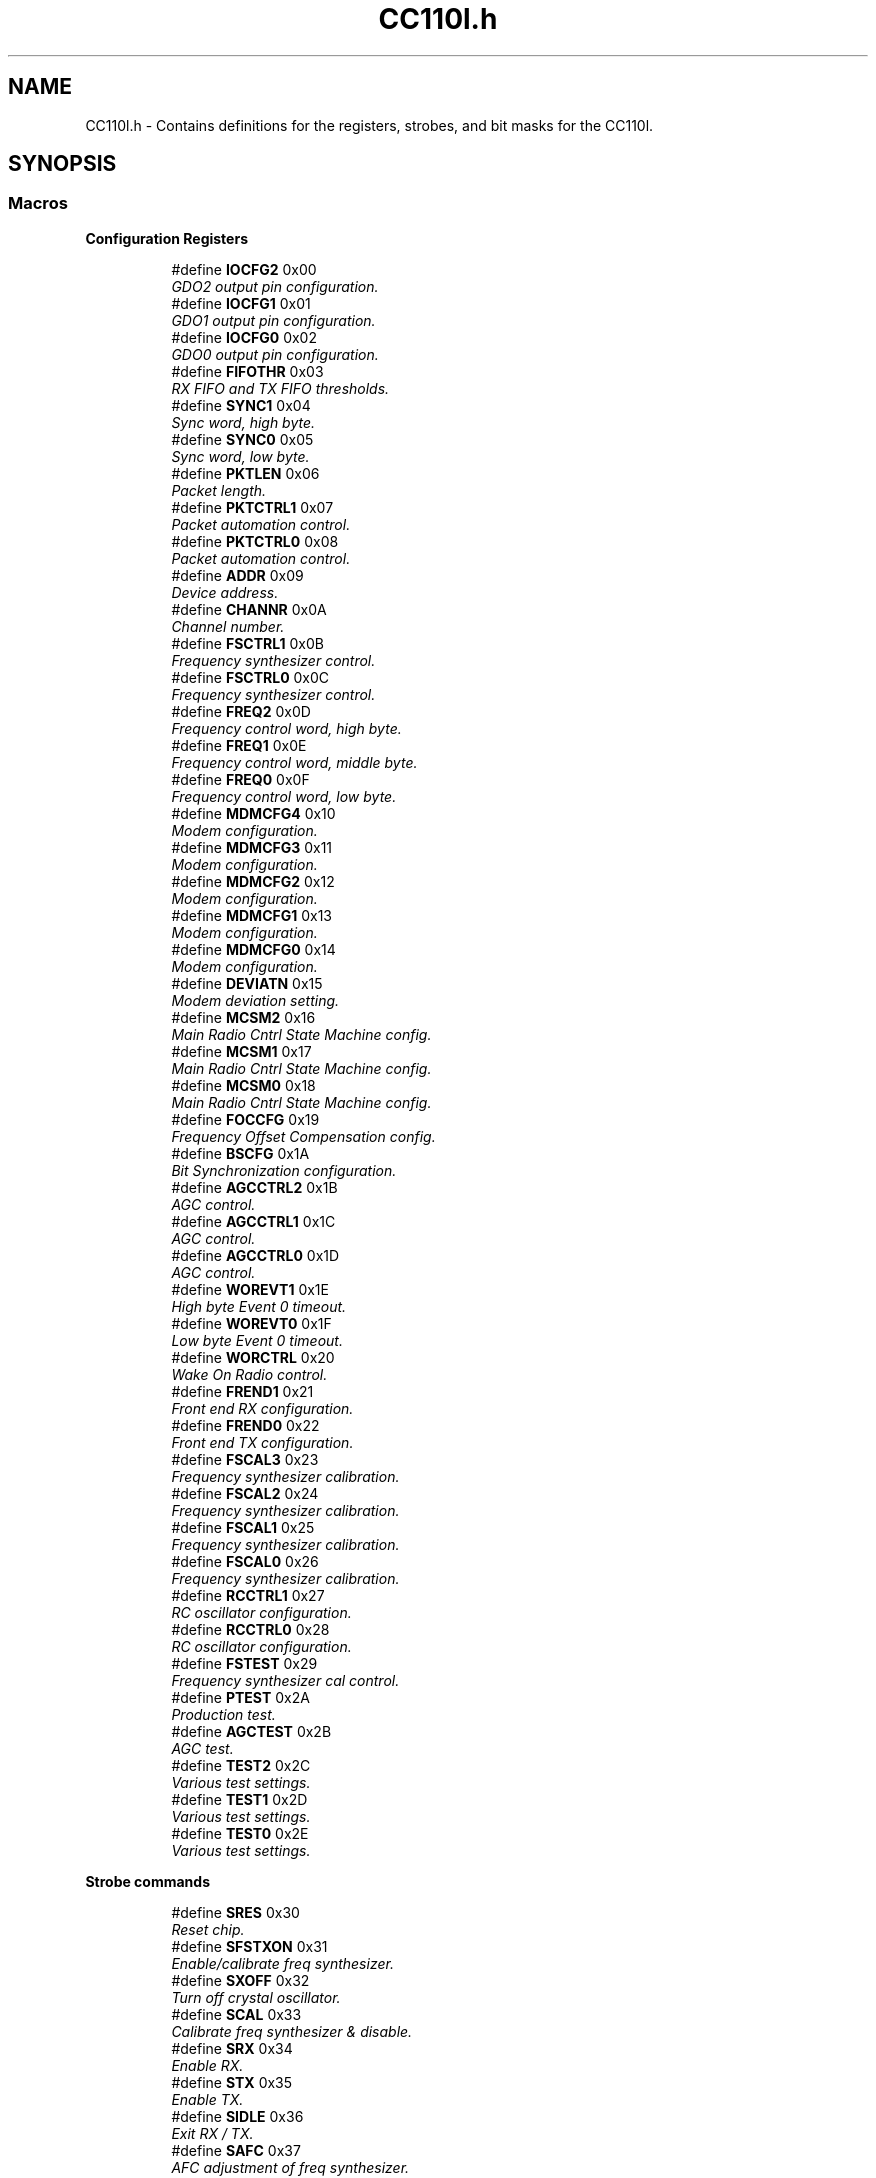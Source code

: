 .TH "CC110l.h" 3 "Mon Nov 23 2015" "Stikine" \" -*- nroff -*-
.ad l
.nh
.SH NAME
CC110l.h \- Contains definitions for the registers, strobes, and bit masks for the CC110l\&.  

.SH SYNOPSIS
.br
.PP
.SS "Macros"

.PP
.RI "\fBConfiguration Registers\fP"
.br

.in +1c
.in +1c
.ti -1c
.RI "#define \fBIOCFG2\fP   0x00"
.br
.RI "\fIGDO2 output pin configuration\&. \fP"
.ti -1c
.RI "#define \fBIOCFG1\fP   0x01"
.br
.RI "\fIGDO1 output pin configuration\&. \fP"
.ti -1c
.RI "#define \fBIOCFG0\fP   0x02"
.br
.RI "\fIGDO0 output pin configuration\&. \fP"
.ti -1c
.RI "#define \fBFIFOTHR\fP   0x03"
.br
.RI "\fIRX FIFO and TX FIFO thresholds\&. \fP"
.ti -1c
.RI "#define \fBSYNC1\fP   0x04"
.br
.RI "\fISync word, high byte\&. \fP"
.ti -1c
.RI "#define \fBSYNC0\fP   0x05"
.br
.RI "\fISync word, low byte\&. \fP"
.ti -1c
.RI "#define \fBPKTLEN\fP   0x06"
.br
.RI "\fIPacket length\&. \fP"
.ti -1c
.RI "#define \fBPKTCTRL1\fP   0x07"
.br
.RI "\fIPacket automation control\&. \fP"
.ti -1c
.RI "#define \fBPKTCTRL0\fP   0x08"
.br
.RI "\fIPacket automation control\&. \fP"
.ti -1c
.RI "#define \fBADDR\fP   0x09"
.br
.RI "\fIDevice address\&. \fP"
.ti -1c
.RI "#define \fBCHANNR\fP   0x0A"
.br
.RI "\fIChannel number\&. \fP"
.ti -1c
.RI "#define \fBFSCTRL1\fP   0x0B"
.br
.RI "\fIFrequency synthesizer control\&. \fP"
.ti -1c
.RI "#define \fBFSCTRL0\fP   0x0C"
.br
.RI "\fIFrequency synthesizer control\&. \fP"
.ti -1c
.RI "#define \fBFREQ2\fP   0x0D"
.br
.RI "\fIFrequency control word, high byte\&. \fP"
.ti -1c
.RI "#define \fBFREQ1\fP   0x0E"
.br
.RI "\fIFrequency control word, middle byte\&. \fP"
.ti -1c
.RI "#define \fBFREQ0\fP   0x0F"
.br
.RI "\fIFrequency control word, low byte\&. \fP"
.ti -1c
.RI "#define \fBMDMCFG4\fP   0x10"
.br
.RI "\fIModem configuration\&. \fP"
.ti -1c
.RI "#define \fBMDMCFG3\fP   0x11"
.br
.RI "\fIModem configuration\&. \fP"
.ti -1c
.RI "#define \fBMDMCFG2\fP   0x12"
.br
.RI "\fIModem configuration\&. \fP"
.ti -1c
.RI "#define \fBMDMCFG1\fP   0x13"
.br
.RI "\fIModem configuration\&. \fP"
.ti -1c
.RI "#define \fBMDMCFG0\fP   0x14"
.br
.RI "\fIModem configuration\&. \fP"
.ti -1c
.RI "#define \fBDEVIATN\fP   0x15"
.br
.RI "\fIModem deviation setting\&. \fP"
.ti -1c
.RI "#define \fBMCSM2\fP   0x16"
.br
.RI "\fIMain Radio Cntrl State Machine config\&. \fP"
.ti -1c
.RI "#define \fBMCSM1\fP   0x17"
.br
.RI "\fIMain Radio Cntrl State Machine config\&. \fP"
.ti -1c
.RI "#define \fBMCSM0\fP   0x18"
.br
.RI "\fIMain Radio Cntrl State Machine config\&. \fP"
.ti -1c
.RI "#define \fBFOCCFG\fP   0x19"
.br
.RI "\fIFrequency Offset Compensation config\&. \fP"
.ti -1c
.RI "#define \fBBSCFG\fP   0x1A"
.br
.RI "\fIBit Synchronization configuration\&. \fP"
.ti -1c
.RI "#define \fBAGCCTRL2\fP   0x1B"
.br
.RI "\fIAGC control\&. \fP"
.ti -1c
.RI "#define \fBAGCCTRL1\fP   0x1C"
.br
.RI "\fIAGC control\&. \fP"
.ti -1c
.RI "#define \fBAGCCTRL0\fP   0x1D"
.br
.RI "\fIAGC control\&. \fP"
.ti -1c
.RI "#define \fBWOREVT1\fP   0x1E"
.br
.RI "\fIHigh byte Event 0 timeout\&. \fP"
.ti -1c
.RI "#define \fBWOREVT0\fP   0x1F"
.br
.RI "\fILow byte Event 0 timeout\&. \fP"
.ti -1c
.RI "#define \fBWORCTRL\fP   0x20"
.br
.RI "\fIWake On Radio control\&. \fP"
.ti -1c
.RI "#define \fBFREND1\fP   0x21"
.br
.RI "\fIFront end RX configuration\&. \fP"
.ti -1c
.RI "#define \fBFREND0\fP   0x22"
.br
.RI "\fIFront end TX configuration\&. \fP"
.ti -1c
.RI "#define \fBFSCAL3\fP   0x23"
.br
.RI "\fIFrequency synthesizer calibration\&. \fP"
.ti -1c
.RI "#define \fBFSCAL2\fP   0x24"
.br
.RI "\fIFrequency synthesizer calibration\&. \fP"
.ti -1c
.RI "#define \fBFSCAL1\fP   0x25"
.br
.RI "\fIFrequency synthesizer calibration\&. \fP"
.ti -1c
.RI "#define \fBFSCAL0\fP   0x26"
.br
.RI "\fIFrequency synthesizer calibration\&. \fP"
.ti -1c
.RI "#define \fBRCCTRL1\fP   0x27"
.br
.RI "\fIRC oscillator configuration\&. \fP"
.ti -1c
.RI "#define \fBRCCTRL0\fP   0x28"
.br
.RI "\fIRC oscillator configuration\&. \fP"
.ti -1c
.RI "#define \fBFSTEST\fP   0x29"
.br
.RI "\fIFrequency synthesizer cal control\&. \fP"
.ti -1c
.RI "#define \fBPTEST\fP   0x2A"
.br
.RI "\fIProduction test\&. \fP"
.ti -1c
.RI "#define \fBAGCTEST\fP   0x2B"
.br
.RI "\fIAGC test\&. \fP"
.ti -1c
.RI "#define \fBTEST2\fP   0x2C"
.br
.RI "\fIVarious test settings\&. \fP"
.ti -1c
.RI "#define \fBTEST1\fP   0x2D"
.br
.RI "\fIVarious test settings\&. \fP"
.ti -1c
.RI "#define \fBTEST0\fP   0x2E"
.br
.RI "\fIVarious test settings\&. \fP"
.in -1c
.in -1c
.PP
.RI "\fBStrobe commands\fP"
.br

.in +1c
.in +1c
.ti -1c
.RI "#define \fBSRES\fP   0x30"
.br
.RI "\fIReset chip\&. \fP"
.ti -1c
.RI "#define \fBSFSTXON\fP   0x31"
.br
.RI "\fIEnable/calibrate freq synthesizer\&. \fP"
.ti -1c
.RI "#define \fBSXOFF\fP   0x32"
.br
.RI "\fITurn off crystal oscillator\&. \fP"
.ti -1c
.RI "#define \fBSCAL\fP   0x33"
.br
.RI "\fICalibrate freq synthesizer & disable\&. \fP"
.ti -1c
.RI "#define \fBSRX\fP   0x34"
.br
.RI "\fIEnable RX\&. \fP"
.ti -1c
.RI "#define \fBSTX\fP   0x35"
.br
.RI "\fIEnable TX\&. \fP"
.ti -1c
.RI "#define \fBSIDLE\fP   0x36"
.br
.RI "\fIExit RX / TX\&. \fP"
.ti -1c
.RI "#define \fBSAFC\fP   0x37"
.br
.RI "\fIAFC adjustment of freq synthesizer\&. \fP"
.ti -1c
.RI "#define \fBSWOR\fP   0x38"
.br
.RI "\fIStart automatic RX polling sequence\&. \fP"
.ti -1c
.RI "#define \fBSPWD\fP   0x39"
.br
.RI "\fIEnter pwr down mode when CSn goes hi\&. \fP"
.ti -1c
.RI "#define \fBSFRX\fP   0x3A"
.br
.RI "\fIFlush the RX FIFO buffer\&. \fP"
.ti -1c
.RI "#define \fBSFTX\fP   0x3B"
.br
.RI "\fIFlush the TX FIFO buffer\&. \fP"
.ti -1c
.RI "#define \fBSWORRST\fP   0x3C"
.br
.RI "\fIReset real time clock\&. \fP"
.ti -1c
.RI "#define \fBSNOP\fP   0x3D"
.br
.RI "\fINo operation\&. \fP"
.in -1c
.in -1c
.PP
.RI "\fBStatus registers\fP"
.br

.in +1c
.in +1c
.ti -1c
.RI "#define \fBPARTNUM\fP   0x30"
.br
.RI "\fIPart number\&. \fP"
.ti -1c
.RI "#define \fBVERSION\fP   0x31"
.br
.RI "\fICurrent version number\&. \fP"
.ti -1c
.RI "#define \fBFREQEST\fP   0x32"
.br
.RI "\fIFrequency offset estimate\&. \fP"
.ti -1c
.RI "#define \fBLQI\fP   0x33"
.br
.RI "\fIDemodulator estimate for link quality\&. \fP"
.ti -1c
.RI "#define \fBRSSI\fP   0x34"
.br
.RI "\fIReceived signal strength indication\&. \fP"
.ti -1c
.RI "#define \fBMARCSTATE\fP   0x35"
.br
.RI "\fIControl state machine state\&. \fP"
.ti -1c
.RI "#define \fBWORTIME1\fP   0x36"
.br
.RI "\fIHigh byte of WOR timer\&. \fP"
.ti -1c
.RI "#define \fBWORTIME0\fP   0x37"
.br
.RI "\fILow byte of WOR timer\&. \fP"
.ti -1c
.RI "#define \fBPKTSTATUS\fP   0x38"
.br
.RI "\fICurrent GDOx status and packet status\&. \fP"
.ti -1c
.RI "#define \fBVCO_VC_DAC\fP   0x39"
.br
.RI "\fICurrent setting from PLL cal module\&. \fP"
.ti -1c
.RI "#define \fBTXBYTES\fP   0x3A"
.br
.RI "\fIUnderflow and # of bytes in TXFIFO\&. \fP"
.ti -1c
.RI "#define \fBRXBYTES\fP   0x3B"
.br
.RI "\fIOverflow and # of bytes in RXFIFO\&. \fP"
.in -1c
.in -1c
.PP
.RI "\fBMasks for packet status register\fP"
.br

.in +1c
.in +1c
.ti -1c
.RI "#define \fBOverFlow\fP   0b10000000"
.br
.RI "\fIMasks off the overflow bit\&. \fP"
.ti -1c
.RI "#define \fBFIFO_Level\fP   0b01111111"
.br
.RI "\fIMasks off the FIFO level\&. \fP"
.ti -1c
.RI "#define \fBNUM_RXBYTES\fP   0x7F"
.br
.RI "\fIMask '# of bytes' field in _RXBYTES\&. \fP"
.in -1c
.in -1c
.PP
.RI "\fBOther memory locations\fP"
.br

.in +1c
.in +1c
.ti -1c
.RI "#define \fBPATABLE\fP   0x3E"
.br
.RI "\fIAddress for PATABLE\&. \fP"
.ti -1c
.RI "#define \fBTXFIFO\fP   0x3F"
.br
.RI "\fIAddress for TX FIFO\&. \fP"
.ti -1c
.RI "#define \fBRXFIFO\fP   0x3F"
.br
.RI "\fIAddress for RX FIFO\&. \fP"
.in -1c
.in -1c
.PP
.RI "\fBMasks for status bytes\fP"
.br

.in +1c
.in +1c
.ti -1c
.RI "#define \fBLQI_RX\fP   0x01"
.br
.RI "\fIPosition of LQI byte\&. \fP"
.ti -1c
.RI "#define \fBCRC_OK\fP   0x80"
.br
.RI "\fIMask 'CRC_OK' bit within LQI byte\&. \fP"
.ti -1c
.RI "#define \fBFIFO_Bytes\fP   0b00001111"
.br
.RI "\fIMask the number of FIFO bytes in the status byte\&. \fP"
.ti -1c
.RI "#define \fBState_Bits\fP   0b01110000"
.br
.RI "\fIMasks off the state bits from the status byte\&. \fP"
.in -1c
.in -1c
.PP
.RI "\fBState bit values\fP"
.br

.in +1c
.in +1c
.ti -1c
.RI "#define \fBSB_Idle\fP   0b00000000"
.br
.RI "\fIRadio is in idle state\&. \fP"
.ti -1c
.RI "#define \fBSB_RX\fP   0b00010000"
.br
.RI "\fIRadio is currently receiving\&. \fP"
.ti -1c
.RI "#define \fBSB_TX\fP   0b00100000"
.br
.RI "\fIRadio is currently transmitting\&. \fP"
.ti -1c
.RI "#define \fBSB_FSTXON\fP   0b01000000"
.br
.RI "\fIRadio is ready for Fast TX\&. \fP"
.ti -1c
.RI "#define \fBSB_Settle\fP   0b01010000"
.br
.RI "\fIRadio is waiting for PLL to settle\&. \fP"
.ti -1c
.RI "#define \fBSB_RX_Over\fP   0b01100000"
.br
.RI "\fIRadio RX Fifo has overflowed\&. \fP"
.ti -1c
.RI "#define \fBSB_TX_Over\fP   0b01110000"
.br
.RI "\fIRadio TX Fifo has underflowed\&. \fP"
.in -1c
.in -1c
.PP
.RI "\fBDefinitions to support burst/single access:\fP"
.br

.in +1c
.in +1c
.ti -1c
.RI "#define \fBWRITE_BURST\fP   0x40"
.br
.RI "\fIBurst write bits\&. \fP"
.ti -1c
.RI "#define \fBREAD_SINGLE\fP   0x80"
.br
.RI "\fIRead bits\&. \fP"
.ti -1c
.RI "#define \fBREAD_BURST\fP   0xC0"
.br
.RI "\fIBurst read bits\&. \fP"
.in -1c
.in -1c
.PP
.RI "\fBDefinitions for strobes\fP"
.br

.in +1c
.in +1c
.ti -1c
.RI "#define \fBGet_TX_FIFO\fP   0x00"
.br
.RI "\fIMakes strobe return bytes in TX FIFO\&. \fP"
.ti -1c
.RI "#define \fBGet_RX_FIFO\fP   0x80"
.br
.RI "\fIMakes strobe return bytes in RX FIFO\&. \fP"
.in -1c
.in -1c
.SH "Detailed Description"
.PP 
Contains definitions for the registers, strobes, and bit masks for the CC110l\&. 


.SH "Macro Definition Documentation"
.PP 
.SS "#define ADDR   0x09"

.PP
Device address\&. 
.SS "#define AGCCTRL0   0x1D"

.PP
AGC control\&. 
.SS "#define AGCCTRL1   0x1C"

.PP
AGC control\&. 
.SS "#define AGCCTRL2   0x1B"

.PP
AGC control\&. 
.SS "#define AGCTEST   0x2B"

.PP
AGC test\&. 
.SS "#define BSCFG   0x1A"

.PP
Bit Synchronization configuration\&. 
.SS "#define CHANNR   0x0A"

.PP
Channel number\&. 
.SS "#define CRC_OK   0x80"

.PP
Mask 'CRC_OK' bit within LQI byte\&. 
.SS "#define DEVIATN   0x15"

.PP
Modem deviation setting\&. 
.SS "#define FIFO_Bytes   0b00001111"

.PP
Mask the number of FIFO bytes in the status byte\&. 
.SS "#define FIFO_Level   0b01111111"

.PP
Masks off the FIFO level\&. 
.SS "#define FIFOTHR   0x03"

.PP
RX FIFO and TX FIFO thresholds\&. 
.SS "#define FOCCFG   0x19"

.PP
Frequency Offset Compensation config\&. 
.SS "#define FREND0   0x22"

.PP
Front end TX configuration\&. 
.SS "#define FREND1   0x21"

.PP
Front end RX configuration\&. 
.SS "#define FREQ0   0x0F"

.PP
Frequency control word, low byte\&. 
.SS "#define FREQ1   0x0E"

.PP
Frequency control word, middle byte\&. 
.SS "#define FREQ2   0x0D"

.PP
Frequency control word, high byte\&. 
.SS "#define FREQEST   0x32"

.PP
Frequency offset estimate\&. 
.SS "#define FSCAL0   0x26"

.PP
Frequency synthesizer calibration\&. 
.SS "#define FSCAL1   0x25"

.PP
Frequency synthesizer calibration\&. 
.SS "#define FSCAL2   0x24"

.PP
Frequency synthesizer calibration\&. 
.SS "#define FSCAL3   0x23"

.PP
Frequency synthesizer calibration\&. 
.SS "#define FSCTRL0   0x0C"

.PP
Frequency synthesizer control\&. 
.SS "#define FSCTRL1   0x0B"

.PP
Frequency synthesizer control\&. 
.SS "#define FSTEST   0x29"

.PP
Frequency synthesizer cal control\&. 
.SS "#define Get_RX_FIFO   0x80"

.PP
Makes strobe return bytes in RX FIFO\&. 
.SS "#define Get_TX_FIFO   0x00"

.PP
Makes strobe return bytes in TX FIFO\&. 
.SS "#define IOCFG0   0x02"

.PP
GDO0 output pin configuration\&. 
.SS "#define IOCFG1   0x01"

.PP
GDO1 output pin configuration\&. 
.SS "#define IOCFG2   0x00"

.PP
GDO2 output pin configuration\&. 
.SS "#define LQI   0x33"

.PP
Demodulator estimate for link quality\&. 
.SS "#define LQI_RX   0x01"

.PP
Position of LQI byte\&. 
.SS "#define MARCSTATE   0x35"

.PP
Control state machine state\&. 
.SS "#define MCSM0   0x18"

.PP
Main Radio Cntrl State Machine config\&. 
.SS "#define MCSM1   0x17"

.PP
Main Radio Cntrl State Machine config\&. 
.SS "#define MCSM2   0x16"

.PP
Main Radio Cntrl State Machine config\&. 
.SS "#define MDMCFG0   0x14"

.PP
Modem configuration\&. 
.SS "#define MDMCFG1   0x13"

.PP
Modem configuration\&. 
.SS "#define MDMCFG2   0x12"

.PP
Modem configuration\&. 
.SS "#define MDMCFG3   0x11"

.PP
Modem configuration\&. 
.SS "#define MDMCFG4   0x10"

.PP
Modem configuration\&. 
.SS "#define NUM_RXBYTES   0x7F"

.PP
Mask '# of bytes' field in _RXBYTES\&. 
.SS "#define OverFlow   0b10000000"

.PP
Masks off the overflow bit\&. 
.SS "#define PARTNUM   0x30"

.PP
Part number\&. 
.SS "#define PATABLE   0x3E"

.PP
Address for PATABLE\&. 
.SS "#define PKTCTRL0   0x08"

.PP
Packet automation control\&. 
.SS "#define PKTCTRL1   0x07"

.PP
Packet automation control\&. 
.SS "#define PKTLEN   0x06"

.PP
Packet length\&. 
.SS "#define PKTSTATUS   0x38"

.PP
Current GDOx status and packet status\&. 
.SS "#define PTEST   0x2A"

.PP
Production test\&. 
.SS "#define RCCTRL0   0x28"

.PP
RC oscillator configuration\&. 
.SS "#define RCCTRL1   0x27"

.PP
RC oscillator configuration\&. 
.SS "#define READ_BURST   0xC0"

.PP
Burst read bits\&. 
.SS "#define READ_SINGLE   0x80"

.PP
Read bits\&. 
.SS "#define RSSI   0x34"

.PP
Received signal strength indication\&. 
.SS "#define RXBYTES   0x3B"

.PP
Overflow and # of bytes in RXFIFO\&. 
.SS "#define RXFIFO   0x3F"

.PP
Address for RX FIFO\&. 
.SS "#define SAFC   0x37"

.PP
AFC adjustment of freq synthesizer\&. 
.SS "#define SB_FSTXON   0b01000000"

.PP
Radio is ready for Fast TX\&. 
.SS "#define SB_Idle   0b00000000"

.PP
Radio is in idle state\&. 
.SS "#define SB_RX   0b00010000"

.PP
Radio is currently receiving\&. 
.SS "#define SB_RX_Over   0b01100000"

.PP
Radio RX Fifo has overflowed\&. 
.SS "#define SB_Settle   0b01010000"

.PP
Radio is waiting for PLL to settle\&. 
.SS "#define SB_TX   0b00100000"

.PP
Radio is currently transmitting\&. 
.SS "#define SB_TX_Over   0b01110000"

.PP
Radio TX Fifo has underflowed\&. 
.SS "#define SCAL   0x33"

.PP
Calibrate freq synthesizer & disable\&. 
.SS "#define SFRX   0x3A"

.PP
Flush the RX FIFO buffer\&. 
.SS "#define SFSTXON   0x31"

.PP
Enable/calibrate freq synthesizer\&. 
.SS "#define SFTX   0x3B"

.PP
Flush the TX FIFO buffer\&. 
.SS "#define SIDLE   0x36"

.PP
Exit RX / TX\&. 
.SS "#define SNOP   0x3D"

.PP
No operation\&. 
.SS "#define SPWD   0x39"

.PP
Enter pwr down mode when CSn goes hi\&. 
.SS "#define SRES   0x30"

.PP
Reset chip\&. 
.SS "#define SRX   0x34"

.PP
Enable RX\&. 
.SS "#define State_Bits   0b01110000"

.PP
Masks off the state bits from the status byte\&. 
.SS "#define STX   0x35"

.PP
Enable TX\&. 
.SS "#define SWOR   0x38"

.PP
Start automatic RX polling sequence\&. 
.SS "#define SWORRST   0x3C"

.PP
Reset real time clock\&. 
.SS "#define SXOFF   0x32"

.PP
Turn off crystal oscillator\&. 
.SS "#define SYNC0   0x05"

.PP
Sync word, low byte\&. 
.SS "#define SYNC1   0x04"

.PP
Sync word, high byte\&. 
.SS "#define TEST0   0x2E"

.PP
Various test settings\&. 
.SS "#define TEST1   0x2D"

.PP
Various test settings\&. 
.SS "#define TEST2   0x2C"

.PP
Various test settings\&. 
.SS "#define TXBYTES   0x3A"

.PP
Underflow and # of bytes in TXFIFO\&. 
.SS "#define TXFIFO   0x3F"

.PP
Address for TX FIFO\&. 
.SS "#define VCO_VC_DAC   0x39"

.PP
Current setting from PLL cal module\&. 
.SS "#define VERSION   0x31"

.PP
Current version number\&. 
.SS "#define WORCTRL   0x20"

.PP
Wake On Radio control\&. 
.SS "#define WOREVT0   0x1F"

.PP
Low byte Event 0 timeout\&. 
.SS "#define WOREVT1   0x1E"

.PP
High byte Event 0 timeout\&. 
.SS "#define WORTIME0   0x37"

.PP
Low byte of WOR timer\&. 
.SS "#define WORTIME1   0x36"

.PP
High byte of WOR timer\&. 
.SS "#define WRITE_BURST   0x40"

.PP
Burst write bits\&. 
.SH "Author"
.PP 
Generated automatically by Doxygen for Stikine from the source code\&.
